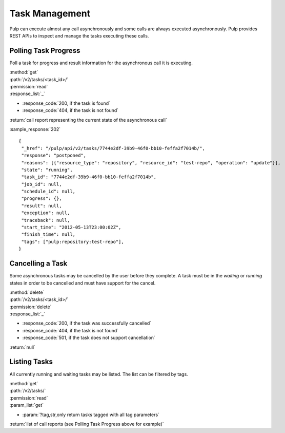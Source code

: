 Task Management
===============

Pulp can execute almost any call asynchronously and some calls are always
executed asynchronously. Pulp provides REST APIs to inspect and manage the
tasks executing these calls.


Polling Task Progress
---------------------

Poll a task for progress and result information for the asynchronous call it is
executing.

| :method:`get`
| :path:`/v2/tasks/<task_id>/`
| :permission:`read`

| :response_list:`_`

* :response_code:`200, if the task is found`
* :response_code:`404, if the task is not found`

| :return:`call report representing the current state of the asynchronous call`

:sample_response:`202` ::

 {
  "_href": "/pulp/api/v2/tasks/7744e2df-39b9-46f0-bb10-feffa2f7014b/",
  "response": "postponed",
  "reasons": [{"resource_type": "repository", "resource_id": "test-repo", "operation": "update"}],
  "state": "running",
  "task_id": "7744e2df-39b9-46f0-bb10-feffa2f7014b",
  "job_id": null,
  "schedule_id": null,
  "progress": {},
  "result": null,
  "exception": null,
  "traceback": null,
  "start_time": "2012-05-13T23:00:02Z",
  "finish_time": null,
  "tags": ["pulp:repository:test-repo"],
 }


Cancelling a Task
-----------------

Some asynchronous tasks may be cancelled by the user before they complete. A
task must be in the *waiting* or *running* states in order to be cancelled and
must have support for the cancel.

| :method:`delete`
| :path:`/v2/tasks/<task_id>/`
| :permission:`delete`

| :response_list:`_`

* :response_code:`200, if the task was successfully cancelled`
* :response_code:`404, if the task is not found`
* :response_code:`501, if the task does not support cancellation`

| :return:`null`


Listing Tasks
-------------

All currently running and waiting tasks may be listed. The list can be filtered
by tags.

| :method:`get`
| :path:`/v2/tasks/`
| :permission:`read`
| :param_list:`get`

* :param:`?tag,str,only return tasks tagged with all tag parameters`

| :return:`list of call reports (see Polling Task Progress above for example)`

